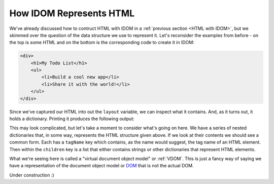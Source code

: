 How IDOM Represents HTML
========================

We've already discussed how to contruct HTML with IDOM in a :ref:`previous section <HTML
with IDOM>`, but we skimmed over the question of the data structure we use to represent
it. Let's reconsider the examples from before - on the top is some HTML and on the
bottom is the corresponding code to create it in IDOM:

.. code-block:: html

    <div>
        <h1>My Todo List</h1>
        <ul>
            <li>Build a cool new app</li>
            <li>Share it with the world!</li>
        </ul>
    </div>

.. testcode::

    from idom import html

    layout = html.div(
        html.h1("My Todo List")
        html.ul(
            html.li("Build a cool new app"),
            html.li("Share it with the world!"),
        )
    )

Since we've captured our HTML into out the ``layout`` variable, we can inspect what it
contains. And, as it turns out, it holds a dictionary. Printing it produces the
following output:

.. testcode::

    print(layout)

.. testoutput::
    :options: +NORMALIZE_WHITESPACE

    {
        'tagName': 'div',
        'children': [
            {
                'tagName': 'h1',
                'children': ['My Todo List']
            },
            {
                'tagName': 'ul',
                'children': [
                    {'tagName': 'li', 'children': ['Build a cool new app']},
                    {'tagName': 'li', 'children': ['Share it with the world!']}
                ]
            }
        ]
    }

This may look complicated, but let's take a moment to consider what's going on here. We
have a series of nested dictionaries that, in some way, represents the HTML structure
given above. If we look at their contents we should see a common form. Each has a
``tagName`` key which contains, as the name would suggest, the tag name of an HTML
element. Then within the ``children`` key is a list that either contains strings or
other dictionaries that represent HTML elements.

What we're seeing here is called a "virtual document object model" or :ref:`VDOM`. This
is just a fancy way of saying we have a representation of the document object model or
`DOM
<https://en.wikipedia.org/wiki/Document_Object_Model#:~:text=The%20Document%20Object%20Model%20(DOM,document%20with%20a%20logical%20tree.&text=Nodes%20can%20have%20event%20handlers%20attached%20to%20them.>`__
that is not the actual DOM.

Under construction :)
